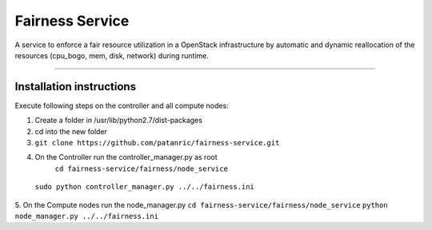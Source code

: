 Fairness Service
================

A service to enforce a fair resource utilization in a OpenStack infrastructure
by automatic and dynamic reallocation of the resources (cpu_bogo, mem, disk, network)
during runtime.

----

Installation instructions
-------------------------

Execute following steps on the controller and all compute nodes:

1. Create a folder in /usr/lib/python2.7/dist-packages
2. cd into the new folder
3. ``git clone https://github.com/patanric/fairness-service.git``
4. On the Controller run the controller_manager.py as root
    ``cd fairness-service/fairness/node_service``
 ``sudo python controller_manager.py ../../fairness.ini``
5. On the Compute nodes run the node_manager.py
``cd fairness-service/fairness/node_service``
``python node_manager.py ../../fairness.ini``
